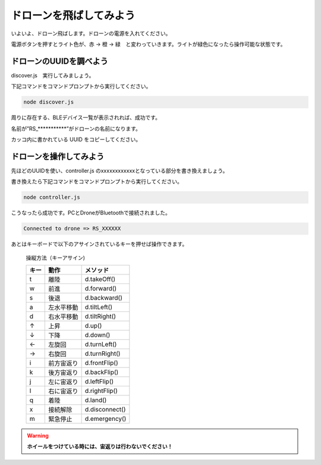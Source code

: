 ドローンを飛ばしてみよう
==================================================

いよいよ、ドローン飛ばします。ドローンの電源を入れてください。

電源ボタンを押すとライト色が、赤 → 橙 → 緑　と変わっていきます。ライトが緑色になったら操作可能な状態です。

.. image:: images/intern_03_drone_power_on.png

ドローンのUUIDを調べよう
-------------------------------------------

discover.js　実行してみましょう。

下記コマンドをコマンドプロンプトから実行してください。

.. code-block:: none

  node discover.js

周りに存在する、BLEデバイス一覧が表示されれば、成功です。

.. code-block:: none
 :emphasize-lines: 8

  25:undefined(34942f51a49d43b1adac6e029ba2eb58) RSSI-74
  26:undefined(1787e42be209403ba2fde5821d356650) RSSI-78
  27:undefined(f34124eb29744001b0994c9b8521fb29) RSSI-70
  28:undefined(d1ed53c48f374c83b57e9c64369f94a6) RSSI-84
  29:Alta HR(1577e5a201c4458fbeccea0b338902d2) RSSI-64
  30:undefined(133c66539db043b6a1c344f060d60103) RSSI-71
  31:undefined(678774b28d2f4e528c75e17a067759f2) RSSI-72
  32:RS_R023406(fcb928c655164cc0966f6c38f046eb5c) RSSI-32
  33:undefined(514f76a1d8e44e46aedd496ca41bfc5c) RSSI-76
  34:undefined(7561ff0ec3fd4f7c9d97cd6eff6085b4) RSSI-59
  35:undefined(aceb1517cf154ca58cca09e9347dc201) RSSI-77
  36:undefined(9c5d9f0e827540bbb30cfa6e799c5b0a) RSSI-72

名前が”RS_***********”がドローンの名前になります。

カッコ内に書かれている UUID をコピーしてください。

ドローンを操作してみよう
-------------------------------------------

先ほどのUUIDを使い、controller.js のxxxxxxxxxxxxとなっている部分を書き換えましょう。

書き換えたら下記コマンドをコマンドプロンプトから実行してください。

.. code-block:: none

  node controller.js

こうなったら成功です。PCとDroneがBluetoothで接続されました。

.. code-block:: none

  Connected to drone => RS_XXXXXX

あとはキーボードで以下のアサインされているキーを押せば操作できます。

  操縦方法（キーアサイン)

  =====  ============= ===============
  キー    動作           メソッド
  =====  ============= ===============
  t      離陸           d.takeOff()
  w      前進           d.forward()
  s      後退           d.backward()
  a      左水平移動      d.tiltLeft()
  d      右水平移動      d.tiltRight()
  ↑      上昇           d.up()
  ↓      下降           d.down()
  ←      左旋回         d.turnLeft()
  →      右旋回         d.turnRight()
  i      前方宙返り      d.frontFlip()
  k      後方宙返り      d.backFlip()
  j      左に宙返り      d.leftFlip()
  l      右に宙返り      d.rightFlip()
  q      着陸           d.land()
  x      接続解除        d.disconnect()
  m      緊急停止        d.emergency()
  =====  ============= ===============

.. warning::

  **ホイールをつけている時には、宙返りは行わないでください！**
